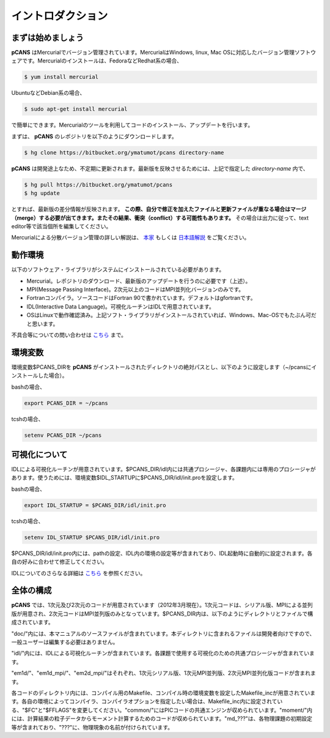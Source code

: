 .. -*- coding: utf-8 -*-
.. $Id$

===================
イントロダクション
===================

まずは始めましょう
==================
**pCANS** はMercurialでバージョン管理されています。MercurialはWindows, linux, Mac OSに対応したバージョン管理ソフトウェアです。Mercurialのインストールは、FedoraなどRedhat系の場合、

.. code-block:: bash

   $ yum install mercurial

UbuntuなどDebian系の場合、

.. code-block:: bash

   $ sudo apt-get install mercurial

で簡単にできます。Mercurialのツールを利用してコードのインストール、アップデートを行います。


まずは、 **pCANS** のレポジトリを以下のようにダウンロードします。

.. code-block:: bash

 $ hg clone https://bitbucket.org/ymatumot/pcans directory-name

**pCANS** は開発途上なため、不定期に更新されます。最新版を反映させるためには、上記で指定した *directory-name* 内で、

.. code-block:: bash

 $ hg pull https://bitbucket.org/ymatumot/pcans
 $ hg update

とすれば、最新版の差分情報が反映されます。 **この際、自分で修正を加えたファイルと更新ファイルが重なる場合はマージ（merge）する必要が出てきます。またその結果、衝突（conflict）する可能性もあります。** その場合は出力に従って、text editor等で該当個所を編集してください。

Mercurialによる分散バージョン管理の詳しい解説は、 `本家 <http://mercurial.selenic.com/>`_ もしくは `日本語解説 <http://www.lares.dti.ne.jp/~foozy/fujiguruma/scm/mercurial.html>`_ をご覧ください。

動作環境
========
以下のソフトウェア・ライブラリがシステムにインストールされている必要があります。

- Mercurial。レポジトリのダウンロード、最新版のアップデートを行うのに必要です（上述）。
- MPI(Message Passing Interface)。2次元以上のコードはMPI並列化バージョンのみです。
- Fortranコンパイラ。ソースコードはFortran 90で書かれています。デフォルトはgfortranです。
- IDL(Interactive Data Language)。可視化ルーチンはIDLで用意されています。 
- OSはLinuxで動作確認済み。上記ソフト・ライブラリがインストールされていれば、Windows、Mac-OSでもたぶん可だと思います。

不具合等についての問い合わせは `こちら <https://bitbucket.org/ymatumot/pcans/issues/new>`_ まで。

環境変数
========
環境変数$PCANS_DIRを **pCANS** がインストールされたディレクトリの絶対パスとし、以下のように設定します（~/pcansにインストールした場合）。

bashの場合、

.. code-block:: bash

 export PCANS_DIR = ~/pcans

tcshの場合、

.. code-block:: tcsh

 setenv PCANS_DIR ~/pcans

可視化について
===============
IDLによる可視化ルーチンが用意されています。$PCANS_DIR/idl内には共通プロシージャ、各課題内には専用のプロシージャがあります。使うためには、環境変数$IDL_STARTUPに$PCANS_DIR/idl/init.proを設定します。

bashの場合、

.. code-block:: bash

 export IDL_STARTUP = $PCANS_DIR/idl/init.pro

tcshの場合、

.. code-block:: tcsh

 setenv IDL_STARTUP $PCANS_DIR/idl/init.pro

$PCANS_DIR/idl/init.pro内には、pathの設定、IDL内の環境の設定等が含まれており、IDL起動時に自動的に設定されます。各自の好みに合わせて修正してください。

IDLについてのさらなる詳細は `こちら <http://www.astro.phys.s.chiba-u.ac.jp/~ymatumot/idl/>`_ を参照ください。

全体の構成
===========
**pCANS** では、1次元及び2次元のコードが用意されています（2012年3月現在）。1次元コードは、シリアル版、MPIによる並列版が用意され、2次元コードはMPI並列版のみとなっています。$PCANS_DIR内は、以下のようにディレクトリとファイルで構成されています。

.. blockdiag::

   diagram {
    node_width = 100;
    node_height = 25;
    span_width = 15;
    span_height = 15;

    "$PCANS_DIR/" -- "doc/" -- "src/";
    "$PCANS_DIR/" -- "idl/"; 
    "$PCANS_DIR/" -- "em1d/" -- "Makefile","Makefile_inc","common/","moment/","md_???/";
    "$PCANS_DIR/" -- "em1d_mpi/" ;
    "$PCANS_DIR/" -- "em2d_mpi/" ;
   }

"doc/"内には、本マニュアルのソースファイルが含まれています。本ディレクトリに含まれるファイルは開発者向けですので、一般ユーザーは編集する必要はありません。

"idl/"内には、IDLによる可視化ルーチンが含まれています。各課題で使用する可視化のための共通プロシージャが含まれています。

"em1d/"、"em1d_mpi/"、"em2d_mpi/"はそれぞれ、1次元シリアル版、1次元MPI並列版、2次元MPI並列化版コードが含まれます。

各コードのディレクトリ内には、コンパイル用のMakefile、コンパイル時の環境変数を設定したMakefile_incが用意されています。各自の環境によってコンパイラ、コンパイラオプションを指定したい場合は、Makefile_inc内に設定されている、"$FC"と"$FFLAGS"を変更してください。"common/"にはPICコードの共通エンジンが収められています。"moment/"内には、計算結果の粒子データからモーメント計算するためのコードが収められています。"\md_???"は、各物理課題の初期設定等が含まれており、"???"に、物理現象の名前が付けられています。


